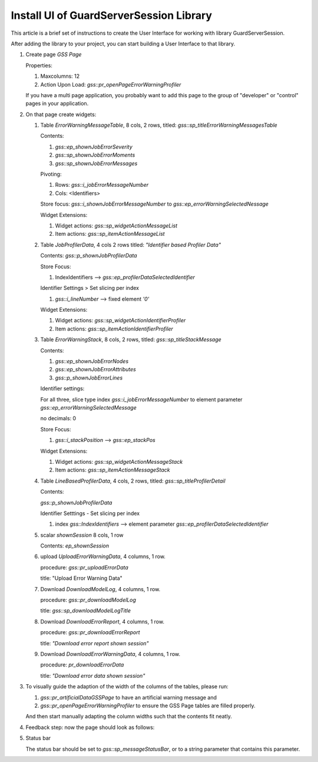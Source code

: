 Install UI of GuardServerSession Library
=========================================

This article is a brief set of instructions to create the User Interface for working with library GuardServerSession.

After adding the library to your project, you can start building a User Interface to that library.

#.  Create page `GSS Page`

    Properties: 
    
    #.  Maxcolumns: 12
    
    #.  Action Upon Load: `gss::pr_openPageErrorWarningProfiler`
    
    If you have a multi page application, you probably want to add this page to the group of "developer" or "control" pages in your application.


#.  On that page create widgets:

    #.  Table `ErrorWarningMessageTable`, 8 cols, 2 rows, titled: `gss::sp_titleErrorWarningMessagesTable`

        Contents: 

        #.  `gss::ep_shownJobErrorSeverity`

        #.  `gss::sp_shownJobErrorMoments`

        #.  `gss::sp_shownJobErrorMessages`

        Pivoting: 

        #.  Rows: `gss::i_jobErrorMessageNumber`

        #.  Cols: <Identifiers>

        Store focus: `gss::i_shownJobErrorMessageNumber` to `gss::ep_errorWarningSelectedNessage`

        Widget Extensions:

        #.  Widget actions: `gss::sp_widgetActionMessageList`

        #.  Item actions: `gss::sp_itemActionMessageList`

    #.  Table `JobProfilerData`, 4 cols 2 rows titled: `"Identifier based Profiler Data"`

        Contents: `gss::p_shownJobProfilerData`

        Store Focus:

        #.  IndexIdentifiers --> `gss::ep_profilerDataSelectedIdentifier`

        Identifier Settings > Set slicing per index

        #.  `gss::i_lineNumber` --> fixed element `'0'`
        
        Widget Extensions:

        #.  Widget actions: `gss::sp_widgetActionIdentifierProfiler`
        
        #.  Item actions: `gss::sp_itemActionIdentifierProfiler`

    #.  Table `ErrorWarningStack`, 8 cols, 2 rows, titled: `gss::sp_titleStackMessage`

        Contents:

        #.  `gss::ep_shownJobErrorNodes`

        #.  `gss::ep_shownJobErrorAttributes`

        #.  `gss::p_shownJobErrorLines`

        Identifier settings:

        For all three, slice type index `gss::i_jobErrorMessageNumber` to element parameter `gss::ep_errorWarningSelectedMessage`

        no decimals: 0

        Store Focus:

        #.  `gss::i_stackPosition` --> `gss::ep_stackPos`

        Widget Extensions:

        #.  Widget actions: `gss::sp_widgetActionMessageStack`

        #.  Item actions: `gss::sp_itemActionMessageStack`

    #.  Table `LineBasedProfilerData`, 4 cols, 2 rows, titled: `gss::sp_titleProfilerDetail`

        Contents: 

        `gss::p_shownJobProfilerData`

        Identifier Setttings - Set slicing per index

        #.  index `gss::IndexIdentifiers` --> element parameter `gss::ep_profilerDataSelectedIdentifier`

    #.  scalar `shownSession` 8 cols, 1 row

        Contents: `ep_shownSession`

    #.  upload `UploadErrorWarningData`, 4 columns, 1 row.

        procedure: `gss::pr_uploadErrorData`

        title: "Upload Error Warning Data"

    #.  Download `DownloadModelLog`, 4 columns, 1 row.

        procedure: `gss::pr_downloadModelLog`

        title: `gss::sp_downloadModelLogTitle`

    #.  Download `DownloadErrorReport`, 4 columns, 1 row.

        procedure: `gss::pr_downloadErrorReport`

        title: `"Download error report shown session"`

    #.  Download `DownloadErrorWarningData`, 4 columns, 1 row.

        procedure: `pr_downloadErrorData`

        title: `"Download error data shown session"`

#.  To visually guide the adaption of the width of the columns of the tables, please run:
    
    #.  `gss::pr_artificialDataGSSPage` to have an artificial warning message and 
    
    #.  `gss::pr_openPageErrorWarningProfiler` to ensure the GSS Page tables are filled properly.
    
    And then start manually adapting the column widths such that the contents fit neatly.
    
#.  Feedback step: now the page should look as follows:

    .. image:: images/gss-page-design.png
        :align: center


#.  Status bar

    The status bar should be set to `gss::sp_messageStatusBar`, or to a string parameter that contains this parameter.










































